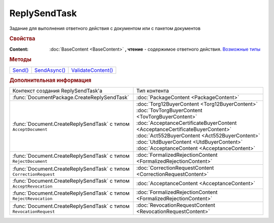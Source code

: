 ReplySendTask
=============

.. deprecated:: 5.27.0
    Используйте :doc:`ReplySendTask2 <ReplySendTask2>`

Задание для выполнения ответного действия с документом или с пакетом документов


.. rubric:: Свойства

:Content:
  :doc:`BaseContent <BaseContent>` **, чтение** - содержимое ответного действия. |ReplySendTask-CreationContext|_


.. rubric:: Методы

+-----------------------+----------------------------+----------------------------------+
| |ReplySendTask-Send|_ | |ReplySendTask-SendAsync|_ | |ReplySendTask-ValidateContent|_ |
+-----------------------+----------------------------+----------------------------------+


.. |ReplySendTask-Send| replace:: Send()
.. |ReplySendTask-SendAsync| replace:: SendAsync()
.. |ReplySendTask-ValidateContent| replace:: ValidateContent()

.. _ReplySendTask-Send:
.. method:: ReplySendTask.Send()

  Применяет ответные действия



.. _ReplySendTask-SendAsync:
.. method:: ReplySendTask.SendAsync()

  Применяет ответные действия асинхронно. Возвращает :doc:`AsyncResult` с булевым типом результата



.. _ReplySendTask-ValidateContent:
.. method:: ReplySendTask.ValidateContent()

  Валидирует ответные действия и возвращает :doc:`коллекцию <Collection>` :doc:`ошибок <ValidationError>`.
  Возвращаемая коллекция всегда содержит элемент с информацией о нежелательном использовании этого метода и только его

  .. deprecated:: 5.18.0
    Проверку контента рекомендуется проводить самостоятельно


.. rubric:: Дополнительная информация

.. |ReplySendTask-CreationContext| replace:: Возможные типы
.. _ReplySendTask-CreationContext:

+------------------------------------------------------------------+----------------------------------------------------------------------------+
|Контекст создания ReplySendTask'а                                 |Тип контента                                                                |
+------------------------------------------------------------------+----------------------------------------------------------------------------+
|:func:`DocumentPackage.CreateReplySendTask`                       |:doc:`PackageContent <PackageContent>`                                      |
+------------------------------------------------------------------+----------------------------------------------------------------------------+
|:func:`Document.CreateReplySendTask` с типом ``AcceptDocument``   |:doc:`Torg12BuyerContent <Torg12BuyerContent>`                              |
|                                                                  |:doc:`TovTorgBuyerContent <TovTorgBuyerContent>`                            |
|                                                                  |:doc:`AcceptanceCertificateBuyerContent <AcceptanceCertificateBuyerContent>`|
|                                                                  |:doc:`Act552BuyerContent <Act552BuyerContent>`                              |
|                                                                  |:doc:`UtdBuyerContent <UtdBuyerContent>`                                    |
|                                                                  |:doc:`AcceptanceContent <AcceptanceContent>`                                |
+------------------------------------------------------------------+----------------------------------------------------------------------------+
|:func:`Document.CreateReplySendTask` с типом ``RejectDocument``   |:doc:`FormalizedRejectionContent <FormalizedRejectionContent>`              |
+------------------------------------------------------------------+----------------------------------------------------------------------------+
|:func:`Document.CreateReplySendTask` с типом ``CorrectionRequest``|:doc:`CorrectionRequestContent <CorrectionRequestContent>`                  |
+------------------------------------------------------------------+----------------------------------------------------------------------------+
|:func:`Document.CreateReplySendTask` с типом ``AcceptRevocation`` |:doc:`AcceptanceContent <AcceptanceContent>`                                |
+------------------------------------------------------------------+----------------------------------------------------------------------------+
|:func:`Document.CreateReplySendTask` с типом ``RejectRevocation`` |:doc:`FormalizedRejectionContent <FormalizedRejectionContent>`              |
+------------------------------------------------------------------+----------------------------------------------------------------------------+
|:func:`Document.CreateReplySendTask` с типом ``RevocationRequest``|:doc:`RevocationRequestContent <RevocationRequestContent>`                  |
+------------------------------------------------------------------+----------------------------------------------------------------------------+
